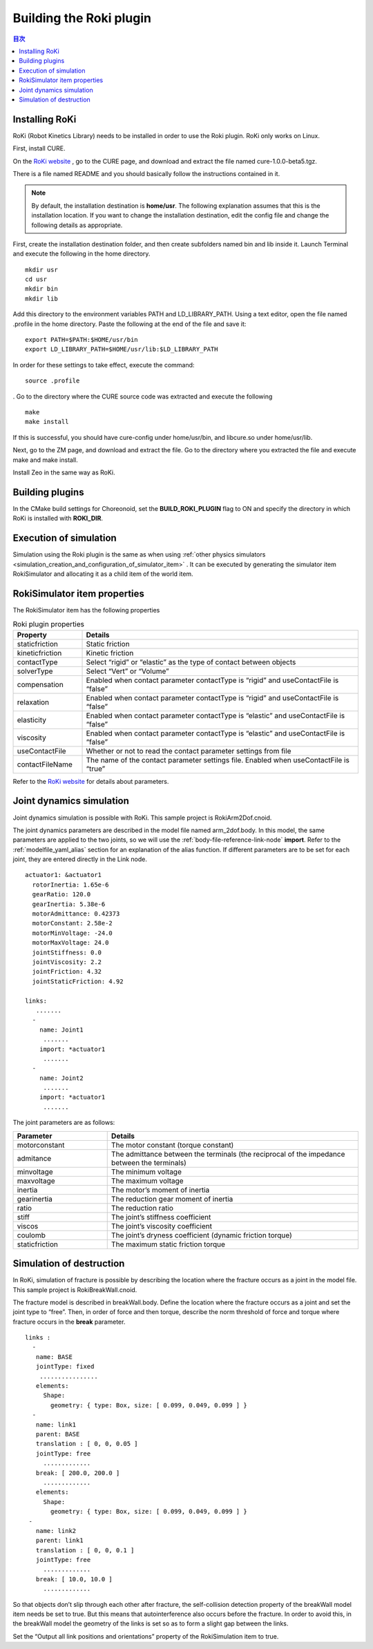 Building the Roki plugin
========================

.. sectionauthor:: 中岡 慎一郎 <s.nakaoka@aist.go.jp>


.. contents:: 目次
   :local:

.. highlight:: YAML

Installing RoKi
---------------

RoKi (Robot Kinetics Library) needs to be installed in order to use the Roki plugin. RoKi only works on Linux.

First, install CURE.

On the `RoKi website  <http://www.mi.ams.eng.osaka-u.ac.jp/open-e.html>`_ , go to the CURE page, and download and extract the file named cure-1.0.0-beta5.tgz.

There is a file named README and you should basically follow the instructions contained in it.

.. note:: By default, the installation destination is **home/usr**. The following explanation assumes that this is the installation location. If you want to change the installation destination, edit the config file and change the following details as appropriate.
 
First, create the installation destination folder, and then create subfolders named bin and lib inside it. Launch Terminal and execute the following in the home directory. ::

 mkdir usr
 cd usr
 mkdir bin
 mkdir lib

Add this directory to the environment variables PATH and LD_LIBRARY_PATH. Using a text editor, open the file named .profile in the home directory. Paste the following at the end of the file and save it: ::

 export PATH=$PATH:$HOME/usr/bin
 export LD_LIBRARY_PATH=$HOME/usr/lib:$LD_LIBRARY_PATH

In order for these settings to take effect, execute the command: ::

 source .profile
 
. Go to the directory where the CURE source code was extracted and execute the following  ::

 make
 make install
 
If this is successful, you should have cure-config under home/usr/bin, and libcure.so under home/usr/lib.

Next, go to the ZM page, and download and extract the file. Go to the directory where you extracted the file and execute make and make install.

Install Zeo in the same way as RoKi.

Building plugins
----------------

In the CMake build settings for Choreonoid, set the **BUILD_ROKI_PLUGIN** flag to ON and specify the directory in which RoKi is installed with **ROKI_DIR**.

Execution of simulation
-----------------------

Simulation using the Roki plugin is the same as when using :ref:`other physics simulators <simulation_creation_and_configuration_of_simulator_item>` . It can be executed by generating the simulator item RokiSimulator and allocating it as a child item of the world item.

RokiSimulator item properties
-----------------------------

The RokiSimulator item has the following properties

.. list-table:: Roki plugin properties
 :widths: 15,60
 :header-rows: 1

 * - Property
   - Details
 * - staticfriction
   - Static friction
 * - kineticfriction
   - Kinetic friction
 * - contactType
   - Select “rigid” or “elastic” as the type of contact between objects
 * - solverType
   - Select “Vert” or “Volume”
 * - compensation
   - Enabled when contact parameter contactType is “rigid” and useContactFile is “false”
 * - relaxation
   - Enabled when contact parameter contactType is “rigid” and useContactFile is “false”
 * - elasticity
   - Enabled when contact parameter contactType is “elastic” and useContactFile is “false”
 * - viscosity
   - Enabled when contact parameter contactType is “elastic” and useContactFile is “false”
 * - useContactFile
   - Whether or not to read the contact parameter settings from file
 * - contactFileName
   - The name of the contact parameter settings file. Enabled when useContactFile is “true”

Refer to the `RoKi website <http://www.mi.ams.eng.osaka-u.ac.jp/open-j.html>`_ for details about parameters. 

Joint dynamics simulation
-------------------------

Joint dynamics simulation is possible with RoKi. This sample project is RokiArm2Dof.cnoid.

The joint dynamics parameters are described in the model file named arm_2dof.body. In this model, the same parameters are applied to the two joints, so we will use the  :ref:`body-file-reference-link-node`  **import**. Refer to the  :ref:`modelfile_yaml_alias`  section for an explanation of the alias function. If different parameters are to be set for each joint, they are entered directly in the Link node. ::

 actuator1: &actuator1
   rotorInertia: 1.65e-6
   gearRatio: 120.0
   gearInertia: 5.38e-6
   motorAdmittance: 0.42373
   motorConstant: 2.58e-2
   motorMinVoltage: -24.0
   motorMaxVoltage: 24.0
   jointStiffness: 0.0
   jointViscosity: 2.2
   jointFriction: 4.32
   jointStaticFriction: 4.92
  
 links:
    .......
   -
     name: Joint1
      .......
     import: *actuator1
      .......
   -
     name: Joint2
      .......
     import: *actuator1
      .......
      
The joint parameters are as follows:

.. list-table:: 
 :widths: 15,40
 :header-rows: 1

 * - Parameter
   - Details
 * - motorconstant
   - The motor constant (torque constant)
 * - admitance
   - The admittance between the terminals (the reciprocal of the impedance between the terminals)
 * - minvoltage
   - The minimum voltage
 * - maxvoltage
   - The maximum voltage
 * - inertia
   - The motor’s moment of inertia
 * - gearinertia
   - The reduction gear moment of inertia
 * - ratio
   - The reduction ratio
 * - stiff
   - The joint’s stiffness coefficient
 * - viscos
   - The joint’s viscosity coefficient
 * - coulomb
   - The joint’s dryness coefficient (dynamic friction torque)
 * - staticfriction
   - The maximum static friction torque

Simulation of destruction
-------------------------

In RoKi, simulation of fracture is possible by describing the location where the fracture occurs as a joint in the model file. This sample project is RokiBreakWall.cnoid.

The fracture model is described in breakWall.body. Define the location where the fracture occurs as a joint and set the joint type to “free”. Then, in order of force and then torque, describe the norm threshold of force and torque where fracture occurs in the **break** parameter. ::

 links :
   -
    name: BASE
    jointType: fixed
     ................
    elements:
      Shape:
        geometry: { type: Box, size: [ 0.099, 0.049, 0.099 ] }
   -
    name: link1
    parent: BASE
    translation : [ 0, 0, 0.05 ]
    jointType: free
      .............
    break: [ 200.0, 200.0 ]
      .............
    elements:
      Shape:
        geometry: { type: Box, size: [ 0.099, 0.049, 0.099 ] }
  -
    name: link2
    parent: link1
    translation : [ 0, 0, 0.1 ]
    jointType: free
      .............
    break: [ 10.0, 10.0 ]
      .............
      
So that objects don’t slip through each other after fracture, the self-collision detection property of the breakWall model item needs be set to true. But this means that autointerference also occurs before the fracture. In order to avoid this, in the breakWall model the geometry of the links is set so as to form a slight gap between the links.

Set the “Output all link positions and orientations” property of the RokiSimulation item to true.

